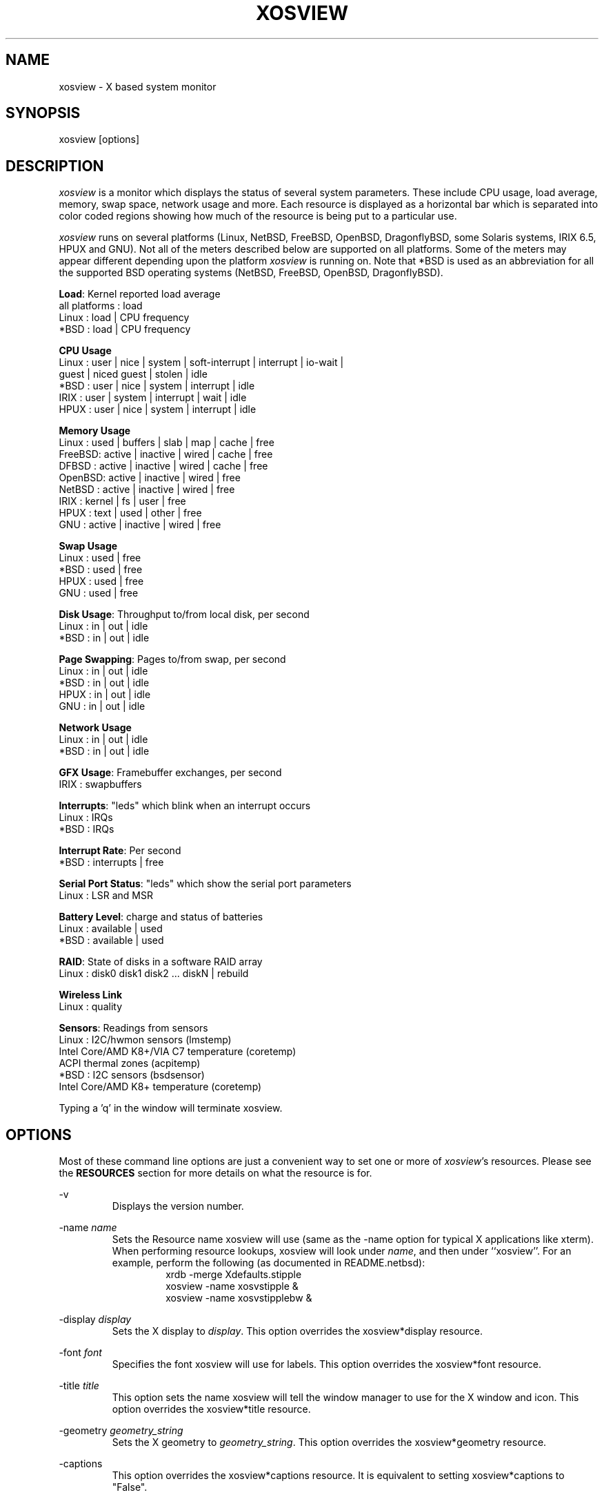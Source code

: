.TH "XOSVIEW" 1
.UC
.SH NAME
xosview \- X based system monitor
.SH SYNOPSIS
xosview [options]
.\"  ================  Macros  =============================
.\"  First, let's define some handy roff macros.
.\"  A macro begins with .de <xx> where one will invoke this macro with .xx
.\"  The macro definition ends with the .. line.
.\"  I don't know what macro abbreviations are free, so I just chose a few,
.\"  and haven't noticed a problem so far!  bgrayson

.\"  There are several paragraphs that are repeated in the resource section.
.\"  Rather than typing the whole stuff out each time, we define a few macros.

.\"  The .pp macro takes a single argument (net, disk, etc), and
.\" prints a paragraph description of a Priority resource.  Only the
.\" header (xosview*diskPriority: \fIpriority\fP) needs to be specified in
.\" addition to the .pp macro.
.\"  Usage:   .pp load
.de pp
xosview*\\$1Priority: \fIpriority\fP
.RS
This number (which must be an integer >= 1) sets the number of tenths of
a second that the \\$1 meter waits between updates.  A value of 1 has xosview
update the meter 10 times per second (the fastest).  A value of 600 would
cause xosview to update the meter once a minute.
.RE
..
.\"  The .dc macro is similar to the .pp macro, except that it is for
.\" the decay resource paragraphs.
.\"  Usage:  .dc net
.de dc
xosview*\\$1Decay: (True or False)
.RS
If True then the \\$1 meter will be split vertically in two.  The top
half will show the instantaneous state, while the bottom half will
display a decaying average of the state.
.RE
..
.\" The .dg macro is similar to the .dc macro, except that it is for
.\" the scrolling graph resource paragraphs.
.\" Usage:  .dg net
.de dg
xosview*\\$1Graph: (True or False)
.RS
If this is set to True then the \\$1 meter will be drawn as a horizontally
scrolling bargraph showing the state value verses time.
.RE
..
.\"  The .pm macro is for ``plus/minus'' -- for the
.\"  enable/disable command-line options.
.de pm
-\\$1
.RS
This option overrides the xosview*\\$1 resource.  It is
equivalent to setting xosview*\\$1 to "False".
.RE

+\\$1
.RS
This option overrides the xosview*\\$1 resource.  It is
equivalent to setting xosview*\\$1 to "True".
.RE
..
.\"  The .xt macro is for ``Xresource true'' -- for enabling a
.\"  meter, like the .pm macro/-+foo.
.de xt
xosview*\\$1: (True or False)
.RS
If True then xosview will display a \\$1 meter.
.RE
..
.\"  The .uf macro is for the ``used format'' stuff.
.de uf
xosview*\\$1UsedFormat: (float, percent or autoscale)
.RS
This resource tells xosview how to display "used" labels.  The formats work
as follows:

\fBfloat\fP:
.RS
Display the value as a floating point number.
.RE
\fBpercent\fP:
.RS
Display the value as a percentage of the total.
.RE
\fBautoscale\fP:
.RS
Display the absolute value and automatically print the units (K, M, or G) as
appropriate.
.RE
.RE
..
.\"  Define a color macro for the various xosview*fooXXXColor: resources.
.\"  Usage:  .cc swap Used used "swap space"  <--  keep 'swap
\"                                                       space' as one arg.
.de cc
xosview*\\$1\\$2Color: \fIcolor\fP
.RS
The \\$1 meter will use this color to display the \\$3 field.
.RE
..
.\"  ================  End of Macros  =============================
.SH DESCRIPTION
\fIxosview\fP is a monitor which displays the status of several system
parameters.  These include CPU usage, load average, memory, swap
space, network usage and more.  Each resource is displayed as a
horizontal bar which is separated into color coded regions showing how
much of the resource is being put to a particular use.

\fIxosview\fP runs on several platforms (Linux, NetBSD, FreeBSD,
OpenBSD, DragonflyBSD, some Solaris systems, IRIX 6.5, HPUX and GNU).
Not all of the meters described below are supported on all platforms.
Some of the meters may appear different depending upon the platform
\fIxosview\fP is running on.  Note that *BSD is used as an
abbreviation for all the supported BSD operating systems (NetBSD,
FreeBSD, OpenBSD, DragonflyBSD).

\fBLoad\fP: Kernel reported load average
   all platforms  :  load
   Linux          :  load | CPU frequency
   *BSD           :  load | CPU frequency

\fBCPU Usage\fP
   Linux  : user | nice | system | soft-interrupt | interrupt | io-wait |
            guest | niced guest | stolen | idle
   *BSD   : user | nice | system | interrupt | idle
   IRIX   : user | system | interrupt | wait | idle
   HPUX   : user | nice | system | interrupt | idle

\fBMemory Usage\fP
   Linux  : used | buffers | slab | map | cache | free
   FreeBSD: active | inactive | wired | cache | free
   DFBSD  : active | inactive | wired | cache | free
   OpenBSD: active | inactive | wired | free
   NetBSD : active | inactive | wired | free
   IRIX   : kernel | fs | user | free
   HPUX   : text | used | other | free
   GNU    : active | inactive | wired | free

\fBSwap Usage\fP
   Linux  : used | free
   *BSD   : used | free
   HPUX   : used | free
   GNU    : used | free

\fBDisk Usage\fP: Throughput to/from local disk, per second
   Linux  : in | out | idle
   *BSD   : in | out | idle

\fBPage Swapping\fP: Pages to/from swap, per second
   Linux  : in | out | idle
   *BSD   : in | out | idle
   HPUX   : in | out | idle
   GNU    : in | out | idle

\fBNetwork Usage\fP
   Linux  : in | out | idle
   *BSD   : in | out | idle

\fBGFX Usage\fP: Framebuffer exchanges, per second
   IRIX   : swapbuffers

\fBInterrupts\fP: "leds" which blink when an interrupt occurs
   Linux  : IRQs
   *BSD   : IRQs

\fBInterrupt Rate\fP: Per second
   *BSD   : interrupts | free

\fBSerial Port Status\fP: "leds" which show the serial port parameters
   Linux  : LSR and MSR

\fBBattery Level\fP: charge and status of batteries
   Linux  : available | used
   *BSD   : available | used

\fBRAID\fP: State of disks in a software RAID array
   Linux  : disk0 disk1 disk2 ... diskN | rebuild

\fBWireless Link\fP
   Linux  : quality

\fBSensors\fP: Readings from sensors
   Linux  : I2C/hwmon sensors (lmstemp)
            Intel Core/AMD K8+/VIA C7 temperature (coretemp)
            ACPI thermal zones (acpitemp)
   *BSD   : I2C sensors (bsdsensor)
            Intel Core/AMD K8+ temperature (coretemp)

Typing a 'q' in the window will terminate xosview.

.SH OPTIONS

Most of these command line options are just a convenient way to set one or
more of \fIxosview\fP's resources.  Please see the \fBRESOURCES\fP section for
more details on what the resource is for.

\-v
.RS
Displays the version number.
.RE

\-name \fIname\fP
.RS
Sets the Resource name xosview will use (same as the \-name option
for typical X applications like xterm).  When performing resource
lookups, xosview will look under \fIname\fP, and then under
``xosview''.  For an example, perform the following (as
documented in README.netbsd):
.RS
  xrdb \-merge Xdefaults.stipple
  xosview \-name xosvstipple &
  xosview \-name xosvstipplebw &
.RE
.RE

\-display \fIdisplay\fP
.RS
Sets the X display to \fIdisplay\fP.  This option overrides the
xosview*display resource.
.RE

\-font \fIfont\fP
.RS
Specifies the font xosview will use for labels.  This option overrides the
xosview*font resource.
.RE

\-title \fItitle\fP
.RS
This option sets the name xosview will tell the window manager to use for
the X window and icon.  This option overrides the xosview*title resource.
.RE

\-geometry \fIgeometry_string\fP
.RS
Sets the X geometry to \fIgeometry_string\fP.  This option overrides the
xosview*geometry resource.
.RE

.pm captions
.pm labels
.pm usedlabels
.pm cpu

\+cpus
.RS
Force the display of all CPUs in the system. This option is equivalent
to setting xosview*cpuFormat to "all".
.RE

.pm load
.pm mem
.pm swap
.pm battery
.pm gfx
.pm wireless
.pm net

\-network \fImaxbandwidth\fP
.RE
\-networkBW \fImaxbandwidth\fP
.RE
\-networkBandwidth \fImaxbandwidth\fP
.RS
These options override the xosview*netBandwidth resource.  They cause
xosview to display a meter that will shows network usage, with a maximum
bandwidth of \fBmaxbandwidth\fP.  Notice that setting the bandwidth to
0 no longer disables the meter \-\- use the ``\-net'' option instead.
.RE

.pm page

\-pagespeed \fIval\fP
.RS
This option overrides the xosview*pageBandWidth resource.  The resource
xosview*pageBandWidth will be set to \fIval\fP.
.RE

.pm disk
.pm int

\-ints +ints
.RE
\-interrupts +interrupts
.RS
Equivalent to \-int and +int.
.RE

.pm irqrate

\-intrate +intrate
.RS
Equivalent to \-irqrate and +irqrate.
.RE

.pm lmstemp
.pm coretemp
.pm acpitemp
.pm bsdsensor
.RE

\-xrm \fIresource_string\fP
.RS
This switch allows any of xosview's resources to be set on the command line.
An example of how the xosview*memFreeColor could be set using this option is
shown below (Note the use of " to prevent the shell from expanding
\'*\' or from creating two separate arguments, \'xosview*memfreeColor:\'
and \'purple\'):
.RS
\-xrm "xosview*memFreeColor: purple"
.RE
.RE

.SH X RESOURCES

The following is a list of X resources supported by \fIxosview\fP.  Each has
a default value assigned to it.  These values can be found in the file
Xdefaults which can be obtained in the source distribution of xosview.
They can be overridden in the usual places (/usr/lib/X11/app-defaults/XOsview,
$HOME/.Xdefaults, etc.).

It should be noted that it is OK to have a resource defined for a port of
xosview that does not support the feature the resource configures.  Xosview
will simply ignore the resources that are set for it but not supported on
a given platform.


\fBGeneral Resources\fP

xosview*title: \fIname\fP
.RS
The string that xosview will use for the X window title.  Normally xosview
will use 'xosview@machine_name' for a title.  This resource overrides the
default behavior.
.RE

xosview*geometry: \fIgeometry_string\fP
.RS
This is a standard X geometry string that defines the size and location of
the X window used by xosview.
.RE

xosview*display: \fIname\fP
.RS
The name of the display where xosview will contact the X server for drawing
its window.
.RE

xosview*pixmapName: \fIname\fP
.RS
The filename of an X pixmap (xpm) file for use as a background
image.
.RE

xosview*captions: (True or False)
.RS
If True then xosview will display meter captions.
.RE

xosview*labels: (True or False)
.RS
If True then xosview will display meter labels.
.RE

xosview*meterLabelColor: \fIcolor\fP
.RS
The color to use for the meter labels.
.RE

xosview*usedlabels: (True or False)
.RS
If True then xosview will display labels that show the percentage of the
resource (or absolute amount, depending on the meter) being used.  This
option requires that the labels option also be set to True.
.RE

xosview*usedLabelColor: \fIcolor\fP
.RS
The color to use for "used" labels.
.RE

xosview*borderwidth: \fIwidth\fP
.RS
The width of the border for the xosview window.
.RE

xosview*font: \fIfont\fP
.RS
This is the font that xosview will use.
.RE

xosview*background: \fIcolor\fP
.RS
This is the color that will be used for the background.
.RE

xosview*foreground: \fIcolor\fP
.RS
This is the color that will be used for the foreground.
.RE

xosview*enableStipple: (True or False)
.RS
Change to true to try stipple support.  This is primarily for users
stuck with 1-bit monitors/display cards.  Try setting enableStipple
true.  Please give us feedback on this, if you use it.  It needs
some more work, but no one has given us any feedback so far.
.RE

xosview*graphNumCols: \fInumber\fP
.RS
This defines the number of sample bars drawn when a meter is in scrolling
graph mode. This also has the side-effect of defining the width of the
graph columns. This is only used by meters which have graph mode enabled.
.RE


\fBLoad Meter Resources\fP

.\"  Do the load: True resource.
.xt load

xosview*loadProcColor: \fIcolor\fP
.RS
This is the color that the load meter will use to display the load average
when it is below the warning threshold.
.RE

xosview*loadWarnColor: \fIcolor\fP
.RS
This is the color that the load meter will use once the load average is
above the warning but below the critical load threshold.
.RE

xosview*loadCritColor: \fIcolor\fP
.RS
This is the color that the load meter will use once the load average is
above critical load threshold.
.RE

.\"  loadIdleColor
.cc load Idle idle

.\"  Do the priority resource
.pp load

xosview*loadWarnThreshold: \fIint\fP
.RS
This number (which must be an integer >= 1) sets the value at which
the loadmeter changes its status and color from "normal" to "warning".
The default value is the number of processors.
.RE

xosview*loadCritThreshold: \fIint\fP
.RS
This number (which must be an integer >= 1) sets the value at which
the loadmeter changes its status and color from "warning" to "critical".
The default value is four times the warning threshold.
.RE

xosview*loadDecay: (True or False)
.RS
You should probably leave this at the default value (False).  The load
is already a time-averaged value!
.RE

.dg load

.\"  loadUsedFormat resource
.uf load

xosview*loadCpuSpeed: (True or False)
.RS
Display the current CPU speed in the load meter.
.RE


\fBCPU Meter Resources\fP

xosview*cpu: (True or False)
.RS
If True then xosview will display a cpu meter. On Linux, *BSD and IRIX SMP
machines, the resource cpuFormat defines how meters are created for
multiple CPUs.
.RE

.\"  cpuUserColor, cpuNiceColor, cpuSystemColor, cpuInterruptColor, cpuFreeColor
.cc cpu User "cpu user time"

.cc cpu Nice "cpu nice time"

.cc cpu System "cpu system time"

.cc cpu Interrupt "cpu hard interrupt time"

.cc cpu SInterrupt "cpu soft interrupt time"

.cc cpu Wait "cpu IO waiting time"

.cc cpu Guest "cpu virtualization guest time"

.cc cpu NiceGuest "cpu niced virtualization guest time"

.cc cpu Stolen "cpu involuntary wait time"

.cc cpu Free "cpu idle time"

.\"  Priority, decay, usedFormat resources:
.pp cpu

.dc cpu

.dg cpu

.uf cpu

xosview*cpuFormat: (single, all, both or auto)
.RS
If `single', only a cumulative meter for all CPU usage is created.
`all' creates a meter for each CPU, but no cumulative meter. `both'
creates one cumulative meter and one for each CPU. `auto' makes a
choice based on the number of CPUs found.
.RE

xosview*cpuFields: USED/USR/NIC/SYS/INT/SI/HI/WIO/GST/NGS/STL/IDLE
.RS
The set of fields to show in Linux CPU meter instead of the
default. Possible fields are:

\fBUSED\fP:
.RS
Combine all used CPU time into one field. This is the sum of user, nice,
system, soft and hard interrupts, guest, niced guest and stolen times.
None of these, except stolen, may be defined together with `USED'.
.RE
\fBIDLE\fP:
.RS
Time spent doing nothing. Includes I/O wait if it is not defined separately.
.RE
\fBUSR\fP:
.RS
Time spent in user mode processes. Includes nice, guest and niced guest if
those are not defined separately.
.RE
\fBNIC\fP:
.RS
Time spent in niced user mode processes. Includes niced guest if neither it
nor guest is not defined separately.
.RE
\fBSYS\fP:
.RS
Time spent in kernel code. Includes soft and hard interrupt as well as stolen
time if those are not defined separately.
.RE
\fBINT\fP:
.RS
Combines soft and hard interrupt handling times into one field.
.RE
\fBSI\fP:
.RS
Time the kernel used to handle soft interrupts. Available on Linux kernel
2.6.0 and higher.
.RE
\fBHI\fP:
.RS
Time the kernel used to handle hard interrupts. Available on Linux kernel
2.6.0 and higher.
.RE
\fBWIO\fP:
.RS
Time spent waiting for I/O to complete. Available on Linux kernel
2.6.0 and higher.
.RE
\fBGST\fP:
.RS
Time spent running guest OS in virtual machine. Includes niced guest if
it is not defined separately. Available on Linux kernel 2.6.24 and higher.
.RE
\fBNGS\fP:
.RS
Time spent running niced guest OS in virtual machine. Available on Linux kernel
2.6.32 and higher.
.RE
\fBSTL\fP:
.RS
Involuntary wait time when running as guest in virtual machine. Available
on Linux kernel 2.6.11 and higher.
.RE

Most combinations are possible (see above for restrictions), but at least
`USED' or `USR' and `SYS' need to be defined. `IDLE' field is added
automatically.
.RE


\fBMemory Meter Resources\fP

.\"  Do the mem: True resource.
.xt mem

.\"  mem{Used,Share,Buffer,...}Color resources
.cc mem Used "used memory"

.cc mem Shared "shared memory"

.cc mem Buffer "buffer memory"

.cc mem Cache "cache memory"

.cc mem Free "free memory"

.cc mem Shared "shared memory"

.cc mem Text "HP text memory"

.cc mem Other "HP ``other'' memory"

.cc mem Active "*BSD active memory"

.cc mem Inactive "*BSD inactive memory"

.cc mem Wired "*BSD wired memory"

.cc mem Slab "Linux in-kernel data structures"

.cc mem Map "Linux memory mapped files"

.\"  Priority, decay, usedFormat resources:
.pp mem

.dc mem

.dg mem

.uf mem


\fBSwap Meter Resources\fP

.\"  Do the swap: True resource.
.xt swap

.\"  swap{Used,Free}Color resources.
.cc swap Used "used swap"

.cc swap Free "free swap"

.\"  Priority, decay, usedFormat resources:
.pp swap

.dc swap

.dg swap

.uf swap


\fBPage Swapping Meter Resources\fP

.\"  Do the page: True resource.
.xt page

xosview*pageBandWidth: \fImaxEvents\fP
.RS
This number is used to specify the expected maximum bandwidth (in events /
sec) for the page meter.  When the expected maximum bandwidth
(\fImaxEvents\fP) is exceeded then the page meter will display the relative
percentage of page swapping (25% in, 75% out).
.RE

.\"  page{In,Out,Idle}Color:
.cc page In page-in

.cc page Out page-out

.cc page Idle idle

.\"  Priority, decay, usedFormat resources:
.pp page

.dc page

.dg page

.uf page


\fBGfx Meter Resources\fP

xosview*gfx:	(True or False)
.RS
If True xosview will display the GfxMeter. The value is sampled once per
second, due to the usage of sadc to sample data.
.RE

xosview*gfxWarnColor: \fIcolor\fP
.RS
This is the color that the gfx meter will use once the warn state is
reached.
.RE

xosview*gfxAlarmColor: \fIcolor\fP
.RS
This is the color that the gfx meter will use once the alarm state is
reached.
.RE

xosview*gfxSwapColor: \fIcolor\fP
.RS
This is the color that the gfx meter will use in normal state
.RE

.\"  gfxIdleColor
.cc gfx Idle idle

.\"  Do the priority resource
.pp gfx

xosview*gfxWarnThreshold: \fIint\fP
.RS
This number (which must be an integer >= 1) of swapbuffers per second
and pipe at which the gfxmeter changes its status and color from
"normal" to "warn". The default value is 60.
.RE

xosview*gfxAlarmThreshold: \fIint\fP
.RS
This number (which must be an integer >= gfxWarnThreshold) of
swapbuffers per second and pipe at which the gfxmeter changes its status
and color from "warn" to "alarm". The default value is 120.
.RE

xosview*gfxDecay: (True or False)
.RS
You should probably leave this at the default value (False).  The gfx
does not work in decay mode.
.RE

.dg gfx

.\"  gfxUsedFormat resource
.uf gfx


\fBNetwork Meter Resources\fP

xosview*net: (True or False)
.RS
If True xosview will display the NetMeter.  Linux users will have to configure
their kernels and setup some ip accounting rules to make this work.  See the
file README.linux which comes with the xosview distribution for details.
.RE

xosview*netBandwidth: \fImaxBytes\fP
.RS
This number is used to specify the expected maximum bandwidth
(in bytes / sec) for the meter.  When the expected maximum bandwidth
(\fImaxBytes\fP) is exceeded then the network meter will display the
relative percentage of network usage (25% incoming, 75% outgoing).
.RE

xosview*netIface: \fIinterface\fP
.RS
If False, xosview will display the data received/transmitted by any of
the network interfaces. Otherwise, xosview will only display the data
received/transmitted by the specified network interface. If the name is
prepended with '-' sign, the data in that interface is ignored.
.RE

.\"  net{In,Out}Color:
.cc net In incoming

.cc net Out outgoing
.\"  FIXME XXX  Change the netBackground resource to be netIdleColor.

xosview*netBackground: \fIcolor\fP
.RS
This is the color that the network meter will use for the "idle" field.
.RE

.\"  Priority, decay, usedFormat resources:
.pp net

.dc net

.dg net

.uf net


\fBNFSStats (Client) Resources\fP

xosview*NFSStats: (True or False)
.RS
If True then xosview will display a meter to monitor NFS client stats.
.RE

xosview*NFSStatReTransColor: \fIcolor\fP
.RS
The color to be used for retransmit stats.
.RE

xosview*NFSStatAuthRefrshColor:	\fIcolor\fP
.RS
The color to be used for auth refresh stats.
.RE

xosview*NFSStatCallsColor: \fIcolor\fP
.RS
The color to be used for call stats.
.RE

xosview*NFSStatIdleColor: \fIcolor\fP
.RS
The color to be used for idle stats.
.RE


\fBNFSDStats (Server) Resources\fP

xosview*NFSDStats: (True or False)
.RS
If True xosview will display a meter for NFS server/daemon stats.
.RE

xosview*NFSDStatCallsColor: \fIcolor\fP
.RS
The color to be used for call stats.
.RE

xosview*NFSDStatBadCallsColor: \fIcolor\fP
.RS
The color to be used for bad stats.
.RE

xosview*NFSDStatUDPColor: \fIcolor\fP
.RS
The color to be used for UDP stats.
.RE

xosview*NFSDStatTCPColor: \fIcolor\fP
.RS
The color to be used for TCP stats.
.RE

xosview*NFSDStatIdleColor: \fIcolor\fP
.RS
The color to be used for idle stats.
.RE


\fBSerial Meter Resources\fP

xosview*serial(0-9): (True, False, or portBase)
.RS
If True then xosview will display a serial meter for ttySx.  The
portbase will be autodetected.  Because autodetection can fail, (if
the port is locked by ppp/slip for example) you can specify the
portbase instead of "True".  If a portBase is used then xosview will use
it instead of trying to autodetect.

For this to work on Linux xosview needs to be suid root in order to have
access to the ports.  See the file README.linux which comes with the xosview
distribution for more details.
.RE

xosview*serialOnColor: \fIcolor\fP
.RS
This is the color the serial meter will use for bits that are set.
.RE

xosview*serialOffColor: \fIcolor\fP
.RS
This is the color the serial meter will use for bits that are not set.
.RE

.\"  Do the priority resource
.pp serial


\fBInterrupt Meter Resources\fP

xosview*interrupts: (True or False)
.RS
If True then xosview will display an interrupt meter.
.RE

xosview*intSeparate: (True of False)
.RS
If True then xosview will display one interrupt meter per CPU on SMP
machines. If False only one meter is displayed. Default: True.
.RE

xosview*intOnColor: \fIcolor\fP
.RS
This is the color that will be used to show "active" interrupts.
.RE

xosview*intOffColor: \fIcolor\fP
.RS
This is the color that will be used to show "inactive" interrupts.
.RE

.\"  Do the priority resource
.pp int


\fBLm Sensors Resources\fP

.xt lmstemp

xosview*lmstempHighest: \fInumber\fP
.RS
Highest value displayed. If not given, or too small, the meter will adjust
to fit actual and alarm values. Can be overridden for any meter with
lmstempHighest\fIN\fP.
.RE

xosview*lmstempActColor: \fIcolor\fP
.RS
Color of actual value.
.RE

xosview*lmstempHighColor: \fIcolor\fP
.RS
Color above high alarm value, also used to indicate alarm.
.RE

xosview*lmstempLowColor: \fIcolor\fP
.RS
Color of actual value, when it is below low alarm value.
.RE

xosview*lmstempIdleColor: \fIcolor\fP
.RS
Color between actual and high alarm values.
.RE

xosview*lmstemp\fIN\fP: \fIfilename\fP
.RS
Name of input file from /proc/sys/dev/sensors/*/* or
/sys/class/hwmon/*/{,device}/, N=1,2,3,... Can also be absolute path.
For example,
.br
xosview*lmstemp1: temp1
.br
xosview*lmstemp2: temp2_input
.br

\fBNote:\fP Many sensors have the value and alarm threshold in files named
"*_input" and "*_max"/"*_min", respectively. In such case, specifying the base
name such as "temp1" here will be enough for having both files used.
.br

\fBNote:\fP If the same file name as lmstemp\fIN\fP, lmshigh\fIN\fP or
lmslow\fIN\fP exists in other sensor directories, then lmsname\fIN\fP needs to
be specified, or absolute path used, to find the correct one.
.RE

xosview*lmshigh\fIN\fP: \fIfilename\fP or \fInumber\fP
.RS
Optional high alarm value or name of file from /sys/class/hwmon/*/{,device}/,
N=1,2,3,... Can also be absolute path. If not given, lmstempHighest is used
as both maximum and high alarm. For example,
.br
xosview*lmshigh1: 70
.br
xosview*lmshigh2: temp1_crit_hyst
.RE

xosview*lmslow\fIN\fP: \fIfilename\fP or \fInumber\fP
.RS
Optional low alarm value or name of file from /sys/class/hwmon/*/{,device}/,
N=1,2,3,... Can also be absolute path. Default is 0. For example,
.br
xosview*lmslow1: 1.5
.br
xosview*lmslow2: fan1_min
.RE

xosview*lmsname\fIN\fP: \fIname\fP
.RS
Optional name of the sensor device to use when finding the filename(s) given in
lmstemp\fIN\fP, lmshigh\fIN\fP and lmslow\fIN\fP. See
/sys/class/hwmon/*/{,device}/name for the names of your sensors. This has no
effect to files given as absolute paths. For example,
.br
xosview*lmsname1: nct6779
.br
xosview*lmsname2: radeon
.RE

xosview*lmstempLabel\fIN\fP: \fIstring\fP
.RS
N-th label for above values, default is TMP.
.RE

xosview*lmstempHighest\fIN\fP: \fInumber\fP
.RS
Override default lmstempHighest for meter N.
.RE

xosview*lmstempUsedFormat\fIN\fP: (float, percent or autoscale)
.RS
Override default lmstempUsedFormat for meter N.
.RE

.pp lmstemp

.uf lmstemp


\fBACPI Temperature Resources\fP

.xt acpitemp

xosview*acpitempHighest: 100
.RS
Highest temp value displayed, default 100. If acpihigh\fIN\fP is given,
the value is read from there instead.
.RE

xosview*acpitempActColor:  \fIcolor\fP
.RS
Color of actual temperature.
.RE

xosview*acpitempHighColor:  \fIcolor\fP
.RS
Color above alarm temperature, also used to indicate alarm.
.RE

xosview*acpitempIdleColor:   \fIcolor\fP
.RS
Color between actual and alarm temperatures.
.RE

xosview*acpitemp\fIN\fP: \fIfilename\fP
.RS
Name of temperature file from /proc/acpi/thermal_zone or
/sys/devices/virtual/thermal. Note that the last directory part must be
given, e.g. TZ0/temperature. Absolute path can also be used.
.RE

xosview*acpihigh\fIN\fP:    \fIfilename\fP
.RS
Name of high value/trip point file from /proc/acpi/thermal_zone or
/sys/devices/virtual/thermal, or an absolute path to one.
.RE

xosview*acpitempLabel\fIN\fP:  \fILabelstring\fP
.RS
N-th label for above temperatures, default is TMP.
.RE

.pp acpitemp

.uf acpitemp


\fBIntel Core / AMD K8+ / VIA C7 Temperature Sensor Resources\fP

.xt coretemp

xosview*coretempHighest: 100
.RS
Highest temp value displayed, default 100. If CPU throttling temperature
(tjMax) is supplied by the operating system, it is used instead.
.RE

xosview*coretempHigh: \fInumber\fP
.RS
Value to use as alarm temperature, default is coretempHighest. If a usable
value, such as the temperature for which maximum cooling is required, is
supplied by the operating system, it is used instead.
.RE

xosview*coretempActColor:  \fIcolor\fP
.RS
Color of actual temperature.
.RE

xosview*coretempHighColor:  \fIcolor\fP
.RS
Color above alarm temperature, also used to indicate alarm.
.RE

xosview*coretempIdleColor:   \fIcolor\fP
.RS
Color between actual and alarm temperatures.
.RE

xosview*coretempDisplayType: (separate, average or maximum)
.RS
This resource tells xosview how to display the CPU temperature. The formats
work as follows:

\fBseparate\fP:
.RS
Display one meter for each CPU core of a multi-core CPU. This is the default.
.RE
\fBaverage\fP:
.RS
Display the average of core temperatures of a multi-core CPU. On multi-socket
machines, one meter per physical CPU is displayed.
.RE
\fBmaximum\fP:
.RS
Display the highest core temperature of a multi-core CPU. On multi-socket
machines, one meter per physical CPU is displayed.
.RE
.RE

.pp coretemp

.uf coretemp


\fB*BSD Sensor Resources\fP

.xt bsdsensor

xosview*bsdsensorHighest: \fInumber\fP
.RS
Highest value displayed. If not given, or too small, the meter will adjust
to fit actual and alarm values. Can be overridden for any meter with
bsdsensorHighest\fIN\fP.
.RE

xosview*bsdsensorActColor: \fIcolor\fP
.RS
Color of actual value.
.RE

xosview*bsdsensorHighColor: \fIcolor\fP
.RS
Color above high alarm value, also used to indicate alarm.
.RE

xosview*bsdsensorLowColor: \fIcolor\fP
.RS
Color of actual value, when it is below low alarm value.
.RE

xosview*bsdsensorIdleColor: \fIcolor\fP
.RS
Color between actual and high alarm values.
.RE

xosview*bsdsensor\fIN\fP:     \fIname.type\fP
.br
xosview*bsdsensorHigh\fIN\fP: \fIname.type\fP
.br
xosview*bsdsensorLow\fIN\fP:  \fIname.type\fP
.RS
These define where the actual value, high alarm value and low alarm value for
meter N=1,2,3,... will be read from. The name is the sensor driver, and type is
the wanted value. Both alarm values are optional, and can also be given as
static numerical values.
.br

You can find the correct pair for OpenBSD and DragonFly BSD with systat
command, e.g.
.br
xosview*bsdsensor1:     it0.temp1
.br
xosview*bsdsensorHigh1: 100

On NetBSD, you can find the driver name with envstat command. Value name for
the actual reading is typically 'cur-value' and for high alarm 'critical-max'
and for low alarm 'critical-min', e.g.
.br
xosview*bsdsensor2:     coretemp0.cur-value
.br
xosview*bsdsensorHigh2: coretemp0.critical-max

For all possible NetBSD value names, refer to envstat source code.

FreeBSD has no usable sensor drivers as of version 9.0. However, ACPI thermal
zones can be used by defining the sysctl node below hw.acpi.thermal, e.g.
.br
xosview*bsdsensor1:     tz0.temperature
.br
xosview*bsdsensorHigh1: tz0._CRT
.br

ACPI thermal zones can be used like this on DragonFly BSD as well.
.RE

xosview*bsdsensorLabel\fIN\fP: \fIstring\fP
.RS
N-th label for above meters, default is SEN\fIN\fP.
.RE

xosview*bsdsensorHighest\fIN\fP: \fInumber\fP
.RS
Override default bsdsensorHighest for meter N.
.RE

xosview*bsdsensorUsedFormat\fIN\fP: (float, percent or autoscale)
.RS
Override default bsdsensorUsedFormat for meter N.
.RE

.pp bsdsensor

.uf bsdsensor


\fBBattery Meter Resources\fP

xosview*battery: (True or False)
.RS
If True then xosview will display a battery meter.  Linux users will need
to have APM or ACPI support in their kernels for this to work.
For both APM and ACPI, xosview shows the status/sum of all batteries.
Additionally - the legend text gets changed/adjusted to reflect the
current state (charging/low/critical/etc.) of the battery/batteries.
.RE

xosview*batteryLeftColor: \fIcolor\fP
.RS
This is the color that will be used to show the amount of battery power left.
.RE

xosview*batteryUsedColor: \fIcolor\fP
.RS
This is the color that will be used to show the amount of battery power used.
.RE

xosview*batteryChargeColor: \fIcolor\fP
.RS
This is the color that will be used as 'left' - if the batteries get charged.
.RE

xosview*batteryFullColor: \fIcolor\fP
.RS
This is the color that will be used as 'left' - if the batteries are fully charged.
APM and ACPI does provide this info, but not all machines actually do so.
.RE

xosview*batteryLowColor: \fIcolor\fP
.RS
APM only - the 'left' color that will indicate a low battery.
Depends on the machine - e.g. below 25% remaining capacity.
.RE

xosview*batteryCritColor: \fIcolor\fP
.RS
APM case: the 'left' color if APM indicates 'critical' state. (less than 5%)
ACPI case: the 'left' color if the remaining capacity is below the alarm value.
(which can be set by the user in /proc/acpi/battery/BAT[01]/alarm )
.RE

xosview*batteryNoneColor: \fIcolor\fP
.RS
If no battery is present - or all batteries get removed (while on AC).
.RE

.\"  Do the priority resource
.pp battery

.uf battery


\fBWireless Meter Resources\fP

xosview*wireless: (True or False)
.RS
If True then xosview will display the link quality of each wireless connection.
Note that the graph will *never* show up, if you don't have any wireless
devices, or no wireless extensions in the kernel (/proc/net/wireless).
Default is true.
.RE

xosview*PoorQualityColor: \fIcolor\fP
.RS
This is the color for the quality field when between 0 and 6.
.RE

xosview*FairQualityColor: \fIcolor\fP
.RS
This is the color for the quality field when between 7 and 14.
.RE

xosview*GoodQualityColor: \fIcolor\fP
.RS
This is the color for the quality field when higher than 14.
.RE

xosview*wirelessUsedColor: \fIcolor\fP
.RS
This is the background color.
.RE

.\"  Do the priority resource
.pp wireless

.dc wireless

.uf wireless


\fBDisk Meter Resources\fP

.\"  Do the disk: True resource.
.xt disk

.\"  disk colors
.cc disk In reads

.cc disk Out writes

.cc disk Idle idle

xosview*diskBandwidth: \fIbandwidth\fP
.RS
This number is used to specify the expected maximum bandwidth in bytes
per second for the disk meter.
.RE

xosview*diskWriteColor: \fIcolor\fP
.RS
This color will be used for the linux meter to show writes.
.RE

xosview*diskReadColor: \fIcolor\fP
.RS
This color will be used for the linux meter to show reads.
.RE

.\"  Priority, decay, usedFormat resources:
.pp disk

.dc disk

.dg disk

.uf disk


\fBRAID Meter Resources\fP

.\"  Do the RAID: True resource.
.xt RAID

xosview*RAIDdevicecount: \fIint\fP
.RS
Please enter your RAID device count (n) here or 0 if you don't have any
supported RAID devices. xosview then will display n RAID state displays.
.RE

xosview*RAIDdiskOnlineColor: \fIcolor\fP

xosview*RAIDdiskFailureColor: \fIcolor\fP
.RS
These colors will be used for indicating working/online or failed/offline
disks. The order (from left to right) is the same as in /proc/mdstat.
.RE

xosview*RAIDresyncdoneColor: \fIcolor\fP

xosview*RAIDresynctodoColor: \fIcolor\fP

xosview*RAIDresynccompleteColor: \fIcolor\fP
.RS
If a resync/rebuild of the RAID array is in progress, the "done" and "todo"
colors will be used. If no rebuild/resync is running, then the "complete"
color will be shown.
.RE

.\"  RAIDpriority resource
.pp RAID

.\"  RAIDUsedFormat resource
.uf RAID

.SH OBTAINING

This version of xosview is distributed from the following site:

.RS
http://www.pogo.org.uk/~mark/xosview/
.RE

.SH AUTHORS

Mike Romberg  <mike.romberg@noaa.gov>
.RS
Original author, Linux and HPUX ports.
.RE

Brian Grayson <bgrayson@netbsd.org>
.RS
NetBSD port and most of the nice enhancements for version 1.4,
initial work on FreeBSD port.
.RE

Scott McNab <jedi@tartarus.uwa.edu.au>
.RS
Added the scrolling graph mode.
.RE

Tom Pavel <pavel@slac.stanford.edu>
.RS
Most of the FreeBSD support, more resource-handling improvements.
.RE

Greg Onufer <exodus@cheers.bungi.com>
.RS
SunOS port.
.RE

Stefan Eilemann <eilemann@gmail.com>
.RS
IRIX 6.5 port.
.RE

Sheldon Hearn <axl@iafrica.com>
.RS
FreeBSD libdevstat-based diskmeter support.
.RE

David W. Talmage <talmage@jefferson.cmf.nrl.navy.mil>
.RS
Added battery-meter support to NetBSD.
.RE

Oleg Safiullin <form@openbsd.org>
.RS
OpenBSD interrupt-meter support.
.RE

Werner Fink <werner@suse.de>
.RS
Originator of the loadmeter.
.RE

Massimiliano Ghilardi <ghilardi@cibs.sns.it>
.RS
Linux pagemeter.
.RE

Carsten Schabacker <cschaba@spock.central.de>
.RS
Made extensions to the serial-meter.
.RE

Paal Beyer <pbeyer@online.no>
.RS
Ported the linux memstat kernel module to linux-2.1
.RE

Jerome Forissier <forissier@isia.cma.fr>
.RS
Author of the Linux SMP kernel patch which xosview uses to display
meters for each CPU.
.RE

Tomer Klainer <mandor@cs.huji.ac.il>
.RS
Initial port to BSDI.
.RE

Arno Augustin <Arno.Augustin@3SOFT.de>
.RS
Solaris disk and network meters.
.RE

Alberto BARSELLA <ishark@lsh01.univ-lille1.fr>
.RS
Fixes for linux diskmeter + ip_chains support
.RE

Thomas Waldmann <ThomasWaldmann@gmx.de>
.RS
Linux raid meter, bitfieldmeter.
Many cosmetic fixes.
.RE

Leopold Toetsch <lt@toetsch.at>
.RS
Linux lms temp meter.
.RE

David O'Brien <obrien@nuxi.com>
.RS
FreeBSD 4.* updates, and a few other suggestions.
.RE

Christos Zoulas <christos@netbsd.org>
.RS
C++ standard compliance and other NetBSD fixes.
.RE

Tim Ehlers <tehlers@gwdg.de>
.RS
Wireless Link-Meter for Linux.
.RE

Mark Hills <mark@pogo.org.uk>
.RS
Bug fixes and general caretaking.
.RE

Tomi Tapper <tomi.o.tapper@student.jyu.fi>
.RS
Temperature sensor, and FreeBSD updates.
.RE

Raymond S Brand (rsbx@acm.org)
.RS
Misc fixes.
.RE

And many others who have sent in small fixes and improvements.
